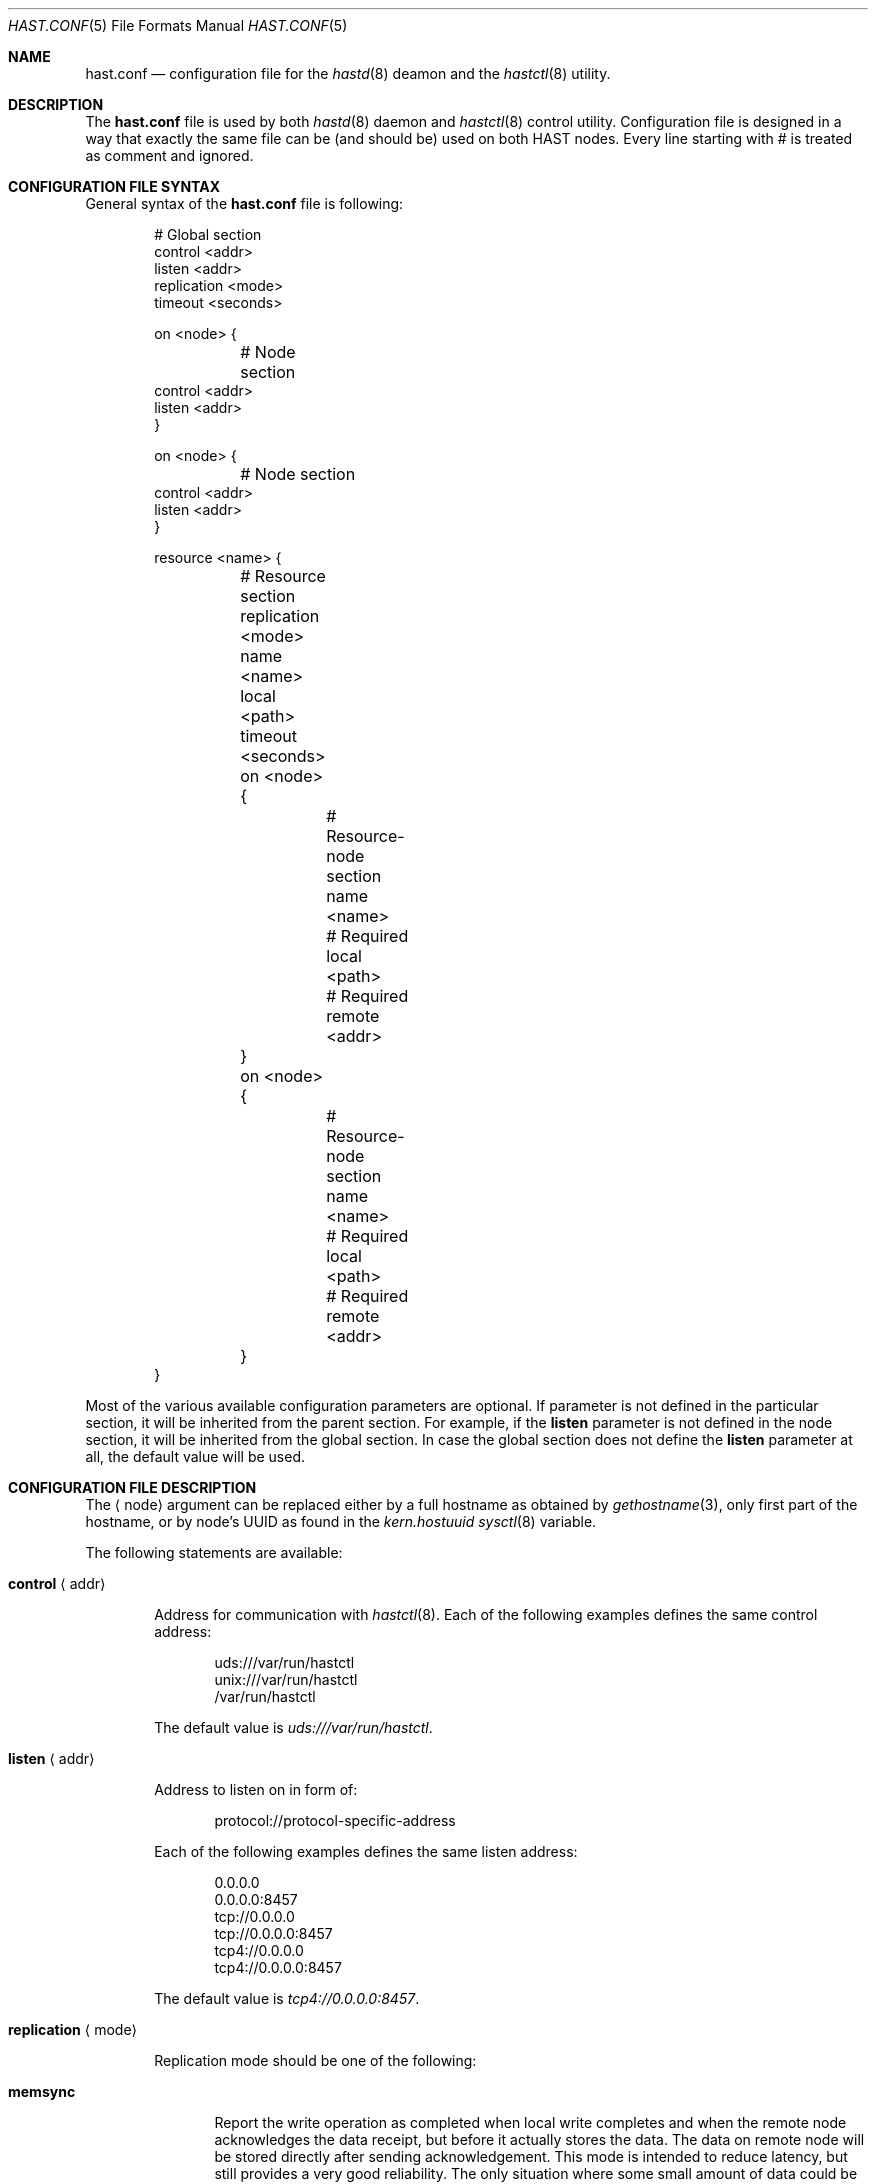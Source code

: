 .\" Copyright (c) 2010 The FreeBSD Foundation
.\" All rights reserved.
.\"
.\" This software was developed by Pawel Jakub Dawidek under sponsorship from
.\" the FreeBSD Foundation.
.\"
.\" Redistribution and use in source and binary forms, with or without
.\" modification, are permitted provided that the following conditions
.\" are met:
.\" 1. Redistributions of source code must retain the above copyright
.\"    notice, this list of conditions and the following disclaimer.
.\" 2. Redistributions in binary form must reproduce the above copyright
.\"    notice, this list of conditions and the following disclaimer in the
.\"    documentation and/or other materials provided with the distribution.
.\"
.\" THIS SOFTWARE IS PROVIDED BY THE AUTHORS AND CONTRIBUTORS ``AS IS'' AND
.\" ANY EXPRESS OR IMPLIED WARRANTIES, INCLUDING, BUT NOT LIMITED TO, THE
.\" IMPLIED WARRANTIES OF MERCHANTABILITY AND FITNESS FOR A PARTICULAR PURPOSE
.\" ARE DISCLAIMED.  IN NO EVENT SHALL THE AUTHORS OR CONTRIBUTORS BE LIABLE
.\" FOR ANY DIRECT, INDIRECT, INCIDENTAL, SPECIAL, EXEMPLARY, OR CONSEQUENTIAL
.\" DAMAGES (INCLUDING, BUT NOT LIMITED TO, PROCUREMENT OF SUBSTITUTE GOODS
.\" OR SERVICES; LOSS OF USE, DATA, OR PROFITS; OR BUSINESS INTERRUPTION)
.\" HOWEVER CAUSED AND ON ANY THEORY OF LIABILITY, WHETHER IN CONTRACT, STRICT
.\" LIABILITY, OR TORT (INCLUDING NEGLIGENCE OR OTHERWISE) ARISING IN ANY WAY
.\" OUT OF THE USE OF THIS SOFTWARE, EVEN IF ADVISED OF THE POSSIBILITY OF
.\" SUCH DAMAGE.
.\"
.\" $FreeBSD$
.\"
.Dd August 5, 2010
.Dt HAST.CONF 5
.Os
.Sh NAME
.Nm hast.conf
.Nd configuration file for the
.Xr hastd 8
deamon and the
.Xr hastctl 8
utility.
.Sh DESCRIPTION
The
.Nm
file is used by both
.Xr hastd 8
daemon
and
.Xr hastctl 8
control utility.
Configuration file is designed in a way that exactly the same file can be
(and should be) used on both HAST nodes.
Every line starting with # is treated as comment and ignored.
.Sh CONFIGURATION FILE SYNTAX
General syntax of the
.Nm
file is following:
.Bd -literal -offset indent
# Global section
control <addr>
listen <addr>
replication <mode>
timeout <seconds>

on <node> {
	# Node section
        control <addr>
        listen <addr>
}

on <node> {
	# Node section
        control <addr>
        listen <addr>
}

resource <name> {
	# Resource section
	replication <mode>
	name <name>
	local <path>
	timeout <seconds>

	on <node> {
		# Resource-node section
		name <name>
		# Required
		local <path>
		# Required
		remote <addr>
	}
	on <node> {
		# Resource-node section
		name <name>
		# Required
		local <path>
		# Required
		remote <addr>
	}
}
.Ed
.Pp
Most of the various available configuration parameters are optional.
If parameter is not defined in the particular section, it will be
inherited from the parent section.
For example, if the
.Ic listen
parameter is not defined in the node section, it will be inherited from
the global section.
In case the global section does not define the
.Ic listen
parameter at all, the default value will be used.
.Sh CONFIGURATION FILE DESCRIPTION
The
.Aq node
argument can be replaced either by a full hostname as obtained by
.Xr gethostname 3 ,
only first part of the hostname, or by node's UUID as found in the
.Va kern.hostuuid
.Xr sysctl 8
variable.
.Pp
The following statements are available:
.Bl -tag -width ".Ic xxxx"
.It Ic control Aq addr
.Pp
Address for communication with
.Xr hastctl 8 .
Each of the following examples defines the same control address:
.Bd -literal -offset indent
uds:///var/run/hastctl
unix:///var/run/hastctl
/var/run/hastctl
.Ed
.Pp
The default value is
.Pa uds:///var/run/hastctl .
.It Ic listen Aq addr
.Pp
Address to listen on in form of:
.Bd -literal -offset indent
protocol://protocol-specific-address
.Ed
.Pp
Each of the following examples defines the same listen address:
.Bd -literal -offset indent
0.0.0.0
0.0.0.0:8457
tcp://0.0.0.0
tcp://0.0.0.0:8457
tcp4://0.0.0.0
tcp4://0.0.0.0:8457
.Ed
.Pp
The default value is
.Pa tcp4://0.0.0.0:8457 .
.It Ic replication Aq mode
.Pp
Replication mode should be one of the following:
.Bl -tag -width ".Ic xxxx"
.It Ic memsync
.Pp
Report the write operation as completed when local write completes and
when the remote node acknowledges the data receipt, but before it
actually stores the data.
The data on remote node will be stored directly after sending
acknowledgement.
This mode is intended to reduce latency, but still provides a very good
reliability.
The only situation where some small amount of data could be lost is when
the data is stored on primary node and sent to the secondary.
Secondary node then acknowledges data receipt and primary reports
success to an application.
However, it may happen that the secondary goes down before the received
data is really stored locally.
Before secondary node returns, primary node dies entirely.
When the secondary node comes back to life it becomes the new primary.
Unfortunately some small amount of data which was confirmed to be stored
to the application was lost.
The risk of such a situation is very small.
The
.Ic memsync
replication mode is currently not implemented.
.It Ic fullsync
.Pp
Mark the write operation as completed when local as well as remote
write completes.
This is the safest and the slowest replication mode.
The
.Ic fullsync
replication mode is the default.
.It Ic async
.Pp
The write operation is reported as complete right after the local write
completes.
This is the fastest and the most dangerous replication mode.
This mode should be used when replicating to a distant node where
latency is too high for other modes.
The
.Ic async
replication mode is currently not implemented.
.El
.It Ic timeout Aq seconds
.Pp
Connection timeout in seconds.
The default value is
.Va 5 .
.It Ic name Aq name
.Pp
GEOM provider name that will appear as
.Pa /dev/hast/<name> .
If name is not defined, resource name will be used as provider name.
.It Ic local Aq path
.Pp
Path to the local component which will be used as backend provider for
the resource.
This can be either GEOM provider or regular file.
.It Ic remote Aq addr
.Pp
Address of the remote
.Nm hastd
daemon.
Format is the same as for the
.Ic listen
statement.
When operating as a primary node this address will be used to connect to
the secondary node.
When operating as a secondary node only connections from this address
will be accepted.
.Pp
A special value of
.Va none
can be used when the remote address is not yet known (eg. the other node is not
set up yet).
.El
.Sh FILES
.Bl -tag -width ".Pa /var/run/hastctl" -compact
.It Pa /etc/hast.conf
The default
.Nm
configuration file.
.It Pa /var/run/hastctl
Control socket used by the
.Xr hastctl 8
control utility to communicate with the
.Xr hastd 8
daemon.
.El
.Sh EXAMPLES
The example configuration file can look as follows:
.Bd -literal -offset indent
resource shared {
	local /dev/da0

	on hasta {
		remote tcp4://10.0.0.2
	}
	on hastb {
		remote tcp4://10.0.0.1
	}
}
resource tank {
	on hasta {
		local /dev/mirror/tanka
		remote tcp4://10.0.0.2
	}
	on hastb {
		local /dev/mirror/tankb
		remote tcp4://10.0.0.1
	}
}
.Ed
.Sh SEE ALSO
.Xr gethostname 3 ,
.Xr geom 4 ,
.Xr hastctl 8 ,
.Xr hastd 8 .
.Sh AUTHORS
The
.Nm
was written by
.An Pawel Jakub Dawidek Aq pjd@FreeBSD.org
under sponsorship of the FreeBSD Foundation.
